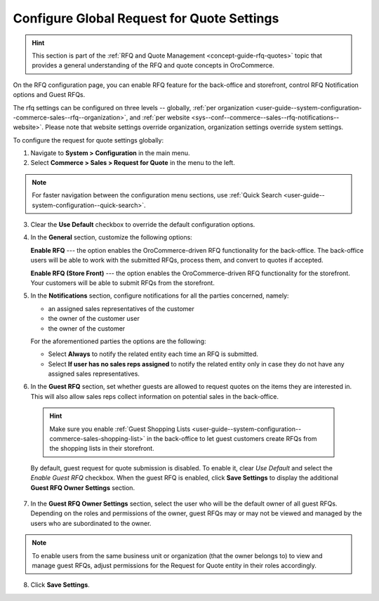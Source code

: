 .. _configuration--guide--commerce--configuration--sales-rfq:
.. _user-guide--system-configuration--commerce-sales--rfq:
.. _sys--conf--commerce--sales--rfq-notifications--general:
.. _user-guide--system-configuration--commerce-sales--rfq--global:


Configure Global Request for Quote Settings
===========================================

.. hint:: This section is part of the :ref:`RFQ and Quote Management <concept-guide-rfq-quotes>` topic that provides a general understanding of the RFQ and quote concepts in OroCommerce.

On the RFQ configuration page, you can enable RFQ feature for the back-office and storefront, control RFQ Notification options and Guest RFQs.

The rfq settings can be configured on three levels -- globally, :ref:`per organization <user-guide--system-configuration--commerce-sales--rfq--organization>`, and :ref:`per website <sys--conf--commerce--sales--rfq-notifications--website>`. Please note that website settings override organization, organization settings override system settings.

To configure the request for quote settings globally:

1. Navigate to **System > Configuration** in the main menu.
2. Select **Commerce > Sales > Request for Quote** in the menu to the left.

.. note::
   For faster navigation between the configuration menu sections, use :ref:`Quick Search <user-guide--system-configuration--quick-search>`.


.. image:: /user/img/system/config_commerce/sales/global_rfq_options.png
   :class: with-border
   :alt: Global rfq configuration

3. Clear the **Use Default** checkbox to override the default configuration options.

4. In the **General** section, customize the following options:

   **Enable RFQ** --- the option enables the OroCommerce-driven RFQ functionality for the back-office. The back-office users will be able to work with the submitted RFQs, process them, and convert to quotes if accepted.

   **Enable RFQ (Store Front)** --- the option enables the OroCommerce-driven RFQ functionality for the storefront. Your customers will be able to submit RFQs from the storefront.

5. In the **Notifications** section, configure notifications for all the parties concerned, namely:

   * an assigned sales representatives of the customer
   * the owner of the customer user
   * the owner of the customer

   For the aforementioned parties the options are the following:

   * Select **Always** to notify the related entity each time an RFQ is submitted.
   * Select **If user has no sales reps assigned** to notify the related entity only in case they do not have any assigned sales representatives.


6. In the **Guest RFQ** section, set whether guests are allowed to request quotes on the items they are interested in. This will also allow sales reps collect information on potential sales in the back-office.

  .. hint:: Make sure you enable :ref:`Guest Shopping Lists <user-guide--system-configuration--commerce-sales-shopping-list>` in the back-office to let guest customers create RFQs from the shopping lists in their storefront.

  By default, guest request for quote submission is disabled. To enable it, clear *Use Default* and select the *Enable Guest RFQ* checkbox. When the guest RFQ is enabled, click **Save Settings** to display the additional **Guest RFQ Owner Settings** section.

7. In the **Guest RFQ Owner Settings** section, select the user who will be the default owner of all guest RFQs.  Depending on the roles and permissions of the owner, guest RFQs may or may not be viewed and managed by the users who are subordinated to the owner.


.. note::  To enable users from the same business unit or organization (that the owner belongs to) to view and manage guest RFQs, adjust permissions for the Request for Quote entity in their roles accordingly.

8. Click **Save Settings**.

.. finish_rfq
